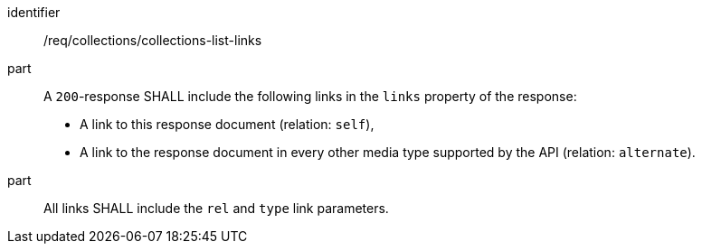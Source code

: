 [[req_collections_collections-list-links]]
[requirement]
====
[%metadata]
identifier:: /req/collections/collections-list-links
part:: 
+
--
A `200`-response SHALL include the following links in the `links` property of the response:

* A link to this response document (relation: `self`),
* A link to the response document in every other media type supported by the API (relation: `alternate`).
--
part:: All links SHALL include the `rel` and `type` link parameters.
====
